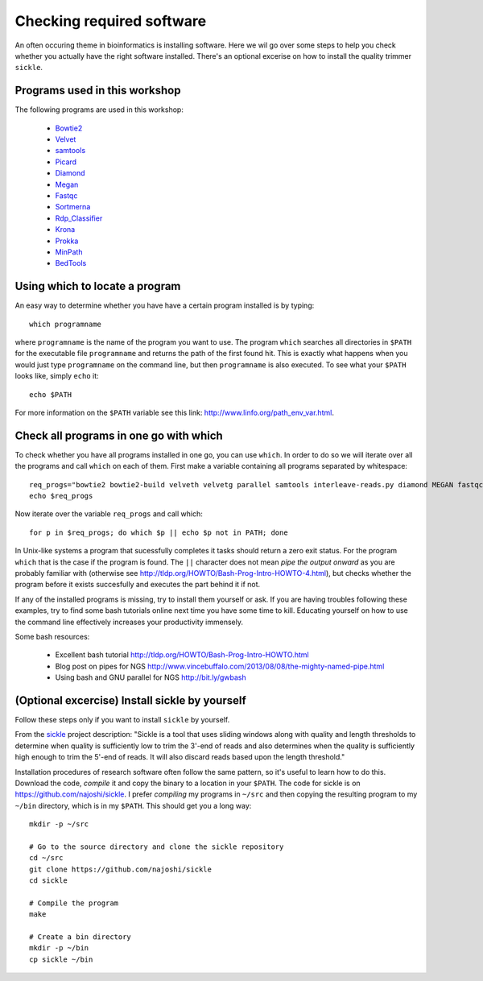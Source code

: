 ==========================================
Checking required software
==========================================
An often occuring theme in bioinformatics is installing software. Here we wil
go over some steps to help you check whether you actually have the right
software installed. There's an optional excerise on how to install the quality trimmer ``sickle``.

Programs used in this workshop
==============================
The following programs are used in this workshop:

    - Bowtie2_
    - Velvet_
    - samtools_
    - Picard_
    - Diamond_
    - Megan_
    - Fastqc_
    - Sortmerna_
    - Rdp_Classifier_
    - Krona_
    - Prokka_
    - MinPath_
    - BedTools_
        
.. _Bowtie2: http://bowtie-bio.sourceforge.net/bowtie2/index.shtml
.. _Velvet: http://www.ebi.ac.uk/~zerbino/velvet/
.. _xclip: http://sourceforge.net/projects/xclip/
.. _parallel: https://www.gnu.org/software/parallel/
.. _samtools: http://samtools.sourceforge.net/
.. _CD-HIT: https://code.google.com/p/cdhit/
.. _AMOS: http://sourceforge.net/apps/mediawiki/amos/index.php?title=AMOS
.. _sickle: https://github.com/najoshi/sickle
.. _Picard: http://picard.sourceforge.net/index.shtml
.. _Ray: http://denovoassembler.sourceforge.net/
.. _Diamond: https://github.com/bbuchfink/diamond
.. _Megan: http://ab.inf.uni-tuebingen.de/software/megan5/
.. _Phylosift: http://phylosift.wordpress.com/
.. _Fastqc: http://www.bioinformatics.babraham.ac.uk/projects/fastqc/
.. _Sortmerna: http://bioinfo.lifl.fr/RNA/sortmerna/
.. _Rdp_Classifier: http://rdp.cme.msu.edu/
.. _Krona: http://sourceforge.net/p/krona/home/krona/
.. _Prokka: http://www.vicbioinformatics.com/software.prokka.shtml
.. _MinPath: http://omics.informatics.indiana.edu/MinPath/
.. _BedTools: http://bedtools.readthedocs.org/en/latest/
.. _Sickle: https://github.com/najoshi/sickle

Using which to locate a program
===============================
An easy way to determine whether you have have a certain program installed is
by typing::

    which programname
    
where ``programname`` is the name of the program you want to use. The program
``which`` searches all directories in ``$PATH`` for the executable file
``programname`` and returns the path of the first found hit. This is exactly
what happens when you would just type ``programname`` on the command line, but
then ``programname`` is also executed. To see what your ``$PATH`` looks like,
simply ``echo`` it::
    
    echo $PATH

For more information on the ``$PATH`` variable see this link:
http://www.linfo.org/path_env_var.html.

Check all programs in one go with which
==================================================
To check whether you have all programs installed in one go, you can use ``which``.
In order to do so we will iterate over all the programs and call ``which`` on each of them.
First make a variable containing all programs separated by whitespace::

    req_progs="bowtie2 bowtie2-build velveth velvetg parallel samtools interleave-reads.py diamond MEGAN fastqc sortmerna prokka MinPath1.2.py bedtools"
    echo $req_progs 

Now iterate over the variable ``req_progs`` and call which::

    for p in $req_progs; do which $p || echo $p not in PATH; done

In Unix-like systems a program that sucessfully completes it tasks should
return a zero exit status. For the program ``which`` that is the case if the
program is found. The ``||`` character does not mean *pipe the output onward* as
you are probably familiar with (otherwise see
http://tldp.org/HOWTO/Bash-Prog-Intro-HOWTO-4.html), but checks whether the
program before it exists succesfully and executes the part behind it if not.

If any of the installed programs is missing, try to install them yourself or
ask. If you are having troubles following these examples, try to find some bash
tutorials online next time you have some time to kill. Educating yourself on
how to use the command line effectively increases your productivity immensely.

Some bash resources:

  - Excellent bash tutorial http://tldp.org/HOWTO/Bash-Prog-Intro-HOWTO.html
  - Blog post on pipes for NGS http://www.vincebuffalo.com/2013/08/08/the-mighty-named-pipe.html
  - Using bash and GNU parallel for NGS http://bit.ly/gwbash

(Optional excercise) Install sickle by yourself
===============================================
Follow these steps only if you want to install ``sickle`` by yourself.

From the `sickle <https://github.com/najoshi/sickle>`_ project description: "Sickle is a tool that uses sliding windows along with quality and length thresholds to determine when quality is sufficiently low to trim the 3'-end of reads and also determines when the quality is sufficiently high enough to trim the 5'-end of reads. It will also discard reads based upon the length threshold."

Installation procedures of research software often follow the same pattern, so it's useful to learn how to do this.
Download the code, *compile* it and copy the binary to a location in your
``$PATH``.  The code for sickle is on https://github.com/najoshi/sickle. I
prefer *compiling* my programs in ``~/src`` and then copying the resulting
program to my ``~/bin`` directory, which is in my ``$PATH``. This should get
you a long way::

    mkdir -p ~/src

    # Go to the source directory and clone the sickle repository
    cd ~/src
    git clone https://github.com/najoshi/sickle
    cd sickle

    # Compile the program
    make

    # Create a bin directory
    mkdir -p ~/bin
    cp sickle ~/bin
